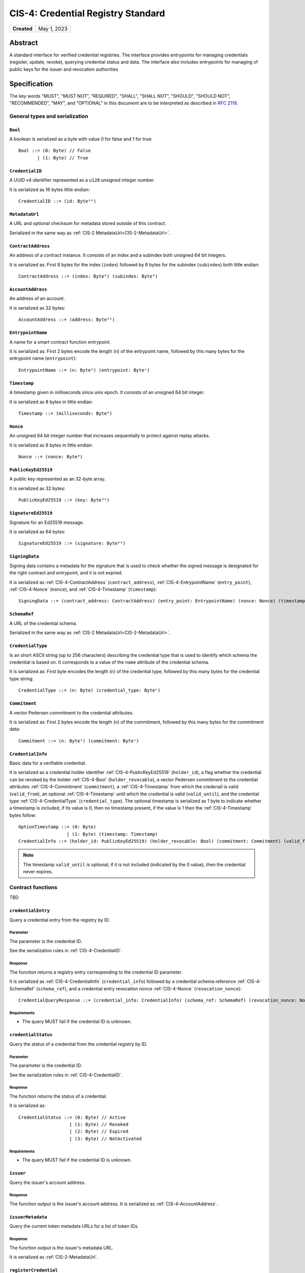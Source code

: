 .. _CIS-4:

===================================
CIS-4: Credential Registry Standard
===================================

.. list-table::
   :stub-columns: 1

   * - Created
     - May 1, 2023

Abstract
========

A standard interface for verified credential registries.
The interface provides entrypoints for managing credentials (register, update, revoke), querying credential status and data.
The interface also includes entrypoints for managing of public keys for the issuer and revocation authorities

Specification
=============

The key words "MUST", "MUST NOT", "REQUIRED", "SHALL", "SHALL NOT", "SHOULD", "SHOULD NOT", "RECOMMENDED",  "MAY", and "OPTIONAL" in this document are to be interpreted as described in :rfc:`2119`.

General types and serialization
-------------------------------


.. _CIS-4-Bool:

``Bool``
^^^^^^^^

A boolean is serialized as a byte with value 0 for false and 1 for true::

  Bool ::= (0: Byte) // False
         | (1: Byte) // True


.. _CIS-4-CredentialID:

``CredentialID``
^^^^^^^^^^^^^^^^

A UUID v4 identifier represented as a ``u128`` unsigned integer number.

It is serialized as 16 bytes little endian::

  CredentialID ::= (id: Byte¹⁶)


.. _CIS-4-MetadataUrl:

``MetadataUrl``
^^^^^^^^^^^^^^^

A URL and optional checksum for metadata stored outside of this contract.

Serialized in the same way as :ref:`CIS-2 MetadataUrl<CIS-2-MetadataUrl>`.

.. _CIS-4-ContractAddress:

``ContractAddress``
^^^^^^^^^^^^^^^^^^^

An address of a contract instance.
It consists of an index and a subindex both unsigned 64 bit integers.

It is serialized as: First 8 bytes for the index (``index``) followed by 8 bytes for the subindex (``subindex``) both little endian::

  ContractAddress ::= (index: Byte⁸) (subindex: Byte⁸)


.. _CIS-4-AccountAddress:

``AccountAddress``
^^^^^^^^^^^^^^^^^^

An address of an account.

It is serialized as 32 bytes::

  AccountAddress ::= (address: Byte³²)

.. _CIS-4-EntrypointName:

``EntrypointName``
^^^^^^^^^^^^^^^^^^

A name for a smart contract function entrypoint.

It is serialized as: First 2 bytes encode the length (``n``) of the entrypoint name, followed by this many bytes for the entrypoint name (``entrypoint``)::

  EntrypointName ::= (n: Byte²) (entrypoint: Byteⁿ)

.. _CIS-4-Timestamp:

``Timestamp``
^^^^^^^^^^^^^

A timestamp given in milliseconds since unix epoch.
It consists of an unsigned 64 bit integer.

It is serialized as 8 bytes in little endian::

  Timestamp ::= (milliseconds: Byte⁸)

.. _CIS-4-Nonce:

``Nonce``
^^^^^^^^^

An unsigned 64 bit integer number that increases sequentially to protect against replay attacks.

It is serialized as 8 bytes in little endian::

  Nonce ::= (nonce: Byte⁸)

.. _CIS-4-PublicKeyEd25519:

``PublicKeyEd25519``
^^^^^^^^^^^^^^^^^^^^

A public key represented as an 32-byte array.

It is serialized as 32 bytes::

  PublicKeyEd25519 ::= (key: Byte³²)

.. _CIS-4-SignatureEd25519:

``SignatureEd25519``
^^^^^^^^^^^^^^^^^^^^

Signature for an Ed25519 message.

It is serialized as 64 bytes::

  SignatureEd25519 ::= (signature: Byte⁶⁴)

.. _CIS-4-SigningData:

``SigningData``
^^^^^^^^^^^^^^^

Signing data contains a metadata for the signature that is used to check whether the signed message is designated for the right contract and entrypoint, and it is not expired.

It is serialized as :ref:`CIS-4-ContractAddress` (``contract_address``), :ref:`CIS-4-EntrypointName` (``entry_point``), :ref:`CIS-4-Nonce` (``nonce``), and :ref:`CIS-4-Timestamp` (``timestamp``)::

  SigningData ::= (contract_address: ContractAddress) (entry_point: EntrypointName) (nonce: Nonce) (timestamp: Timestamp)

.. _CIS-4-SchemaRef:

``SchemaRef``
^^^^^^^^^^^^^

A URL of the credential schema.

Serialized in the same way as :ref:`CIS-2 MetadataUrl<CIS-2-MetadataUrl>`.


.. _CIS-4-CredentialType:

``CredentialType``
^^^^^^^^^^^^^^^^^^

Is an short ASCII string (up to 256 characters) describing the credential type that is used to identify which schema the credential is based on.
It corresponds to a value of the ``name`` attribute of the credential schema.

It is serialized as: First byte encodes the length (``n``) of the credential type, followed by this many bytes for the credential type string::

  CredentialType ::= (n: Byte) (credential_type: Byteⁿ)

.. _CIS-4-Commitment:

``Commitment``
^^^^^^^^^^^^^^

A vector Pedersen commitment to the credential attributes.

It is serialized as: First 2 bytes encode the length (``n``) of the commitment, followed by this many bytes for the commitment data::

  Commitment ::= (n: Byte²) (commitment: Byteⁿ)

.. _CIS-4-CredentialInfo:

``CredentialInfo``
^^^^^^^^^^^^^^^^^^

Basic data for a verifiable credential.

It is serialized as a credential holder identifier :ref:`CIS-4-PublicKeyEd25519` (``holder_id``), a flag whether the credential can be revoked by the holder :ref:`CIS-4-Bool` (``holder_revocable``), a vector Pedersen commitment to the credential attributes :ref:`CIS-4-Commitment` (``commitment``), a :ref:`CIS-4-Timestamp` from which the credenail is valid (``valid_from``), an optional :ref:`CIS-4-Timestamp` until which the credential is valid (``valid_until``), and the credential type :ref:`CIS-4-CredentialType` (``credential_type``). The optional timestamp is serialized as 1 byte to indicate whether a timestamp is included, if its value is 0, then no timestamp present, if the value is 1 then the :ref:`CIS-4-Timestamp` bytes follow::

  OptionTimestamp ::= (0: Byte)
                    | (1: Byte) (timestamp: Timestamp)
  CredentialInfo ::= (holder_id: PublicKeyEd25519) (holder_revocable: Bool) (commitment: Commitment) (valid_from: Timestamp) (valid_until: OptionTimestamp) (credential_type: CredentialType)

.. note::
  The timestamp ``valid_until`` is optional; if it is not included (indicated by the 0 value), then the credential never expires.

.. _CIS-4-functions:

Contract functions
------------------

TBD

.. _CIS-4-functions-credentialEntry:

``credentialEntry``
^^^^^^^^^^^^^^^^^^^^^^^

Query a credential entry from the registry by ID.

Parameter
~~~~~~~~~

The parameter is the credential ID.

See the serialization rules in :ref:`CIS-4-CredentialID`.

Response
~~~~~~~~

The function returns a registry entry corresponding to the credential ID parameter.

It is serialized as :ref:`CIS-4-CredentialInfo` (``credential_info``) followed by a credential schema reference :ref:`CIS-4-SchemaRef` (``schema_ref``), and a credential entry revocation nonce :ref:`CIS-4-Nonce` (``revocation_nonce``)::

  CredentialQueryResponse ::= (credential_info: CredentialInfo) (schema_ref: SchemaRef) (revocation_nonce: Nonce)


Requirements
~~~~~~~~~~~~

- The query MUST fail if the credential ID is unknown.

.. _CIS-4-functions-credentialStatus:

``credentialStatus``
^^^^^^^^^^^^^^^^^^^^^^^^

Query the status of a credential from the credential registry by ID.

Parameter
~~~~~~~~~

The parameter is the credential ID.

See the serialization rules in :ref:`CIS-4-CredentialID`.

Response
~~~~~~~~

The function returns the status of a credential.

It is serialized as::

  CredentialStatus ::= (0: Byte) // Active
                     | (1: Byte) // Revoked
                     | (2: Byte) // Expired
                     | (3: Byte) // NotActivated

Requirements
~~~~~~~~~~~~

- The query MUST fail if the credential ID is unknown.

.. _CIS-4-functions-issuer:

``issuer``
^^^^^^^^^^

Query the issuer's account address.

Response
~~~~~~~~

The function output is the issuer's account address.
It is serialized as :ref:`CIS-4-AccountAddress`.

.. _CIS-4-functions-issuerMetadata:

``issuerMetadata``
^^^^^^^^^^^^^^^^^^

Query the current token metadata URLs for a list of token IDs.

Response
~~~~~~~~

The function output is the issuer's metadata URL.

It is serialized as :ref:`CIS-2-MetadataUrl`.

.. _CIS-4-functions-registerCredential:

``registerCredential``
^^^^^^^^^^^^^^^^^^^^^^

Register a credential with the given ID.

Parameter
~~~~~~~~~

The parameter is the credential ID and credential information that is used to create an entry in the registry.

It is serialized as :ref:`CIS-4-CredentialID` (``credential_id``) followed by :ref:`CIS-4-CredentialInfo` (``credential_info``)::

  RegisterCredentialParameter ::= (credential_id: CredentialID) (credential_info: CredentialInfo)

Requirements
~~~~~~~~~~~~

- The credential registration request MUST fail if the credential ID is already present in the registry.

.. _CIS-4-functions-revokeCredentialIssuer:

``revokeCredentialIssuer``
^^^^^^^^^^^^^^^^^^^^^^^^^^

Revoke a credential by the issuer's request.
The issuer is authorized to revoke a credential if the transaction sender's address is the same as the return value of :ref:`CIS-4-functions-issuer`.

Parameter
~~~~~~~~~

The parameter is the credential ID :ref:`CIS-4-CredentialID` and optional string indicating the revocation reason.

It is serialized as :ref:`CIS-4-CredentialID` followed by 1 byte to indicate whether a reason is included, if its value is 0, then no reason string present, if the value is 1 then the bytes corresponding to the reason string follow::

  OptionReason ::= (0: Byte)
                 | (1: Byte) (n: Byte) (reason_string: Byteⁿ)
  RevokeCredentialIssuerParam ::= (credential_id: CredentialID) (reason: OptionReason)

.. TODO: what kind of characters are allowed? ASCII, Unicode?

Requirements
~~~~~~~~~~~~

- If revoked successfully, the credential status MUST change to ``Revoked`` (see :ref:`CIS-4-functions-credentialStatus`).
- The revocation MUST fail if:
    - The the transaction ``sender`` is not the issuer.
    - The credential ID is not present in the registry.
    - The credential status is not one of ``Active`` or ``NotActivated`` (see :ref:`CIS-4-functions-credentialStatus`).

.. _CIS-4-functions-revokeCredentialHolder:

``revokeCredentialHolder``
^^^^^^^^^^^^^^^^^^^^^^^^^^

Revoke a credential by the holders's request.

The holder is authorized to revoke a credential by verifying the signature with the holder's public key.
It replaces the authorization checks conducted on the ``sender/invoker`` variable with signature verification.
The public key is part of :ref:`CIS-4-CredentialInfo` that is used when registering a credential with the :ref:`CIS-4-functions-registerCredential` entrypoint.

Parameter
~~~~~~~~~

It is serialized as :ref:`CIS-4-CredentialID` (``credential_id``), metadata about the signature :ref:`CIS-4-SigningData` (``signing_data``), :ref:`CIS-4-SignatureEd25519` (``signature``), and an optional revocation reason (``reason``), serialized similarly to :ref:`CIS-4-functions-revokeCredentialIssuer`::

  RevokeCredentialHolderParam ::= (credential_id: CredentialID) (signing_data: SigningData) (signature: SignatureEd25519) (reason: OptionReason)


Requirements
~~~~~~~~~~~~

- If revoked successfully, the credential status MUST change to ``Revoked`` (see :ref:`CIS-4-functions-credentialStatus`).
- The ``RevokeCredentialHolderParam``'s ``signing_data`` MUST include a nonce to protect against replay attacks.
  The holders's nonce is sequentially increased every time a revocation request is successfully executed.
  The function MUST only accept a ``RevokeCredentialHolderParam`` if it has the next nonce following the sequential order.
- The revocation MUST fail if:
    - The credential ID is not present in the registry.
    - The credential status is not one of ``Active`` or ``NotActivated`` (see :ref:`CIS-4-functions-credentialStatus`).
    - The signature was intended for a different contract.
    - The signature was intended for a different entrypoint.
    - The signature is expired.
    - The signature can not be validated.
      The smart contract logic SHOULD practice its best efforts to ensure that only the holder can generate and authorize a revocation request with a valid signature.

.. _CIS-4-functions-revokeCredentialOther:

``revokeCredentialOther``
^^^^^^^^^^^^^^^^^^^^^^^^^^

Revoke a credential by a revocation authority request.
A revocation authority is any entity that holds a private key corresponding to the public key registered by the issuer.
A revocation authority is authorized to revoke a credential by verifying the signature with the public key this the given identifier.

This entrypoint gives a general way of adding revocation rights to external entities.
It replaces the authorization checks conducted on the ``sender/invoker`` variable with signature verification.
In particular, it enables the issuer to provide a service for selected entities to revoke credentials without paying for revocation transactions.


Parameter
~~~~~~~~~

It is serialized as :ref:`CIS-4-CredentialID` (``credential_id``), metadata about the signature :ref:`CIS-4-SigningData` (``signing_data``), :ref:`CIS-4-SignatureEd25519` (``signature``), two bytes little endian of the revocation key index encoding an integer number, and an optional revocation reason (``reason``), serialized similarly to :ref:`CIS-4-functions-revokeCredentialIssuer`::

  RevokeCredentialOtherParam ::= (credential_id: CredentialID) (signing_data: SigningData) (signature: SignatureEd25519) (revocation_key_index: Byte²) (reason: OptionReason)


Requirements
~~~~~~~~~~~~

- If revoked successfully, the credential status MUST change to ``Revoked`` (see :ref:`CIS-4-functions-credentialStatus`).
- The ``RevokeCredentialOtherParam``'s ``signing_data`` MUST include a nonce to protect against replay attacks.
  The revocation authority's nonce is sequentially increased every time a revocation request is successfully executed.
  The function MUST only accept a ``RevokeCredentialOtherParam`` if it has the next nonce following the sequential order.
- The revocation MUST fail if:
    - The credential ID is not present in the registry.
    - The revocation key index in unknown.
    - The credential status is not one of ``Active`` or ``NotActivated`` (see :ref:`CIS-4-functions-credentialStatus`).
    - The signature was intended for a different contract.
    - The signature was intended for a different entrypoint.
    - The signature is expired.
    - The signature can not be validated.
      The smart contract logic SHOULD practice its best efforts to ensure that only the revocation authority can generate and authorize a revocation request with a valid signature.

Logged events
-------------

The events defined by this specification are serialized using one byte to discriminate the different events.
A custom event SHOULD NOT have a first byte colliding with any of the events defined by this specification.

.. _CIS-4-register-credential-transfer:

``RegisterCredentialEvent``
^^^^^^^^^^^^^^^^^^^^^^^^^^^

A ``RegisterCredentialEvent`` event MUST be logged when a new credential is registered with :ref:`CIS-4-functions-registerCredential`.

The ``RegisterCredentialEvent`` event is serialized as: a first a byte with the value of 255, followed by :ref:`CIS-4-CredentialID` (``crednetial_id``), a public key of the holder :ref:`CIS-4-PublicKeyEd25519` (``holder_id``), a reference to the credential schema :ref:`CIS-4-SchemaRef` (``schema_ref``), a credential type :ref:`CIS-4-CredentialType` (``credential_type``) ::

  CredentialEventData ::= (credential_id: CredentialID) (holder_id: PublicKeyEd25519) (schema_ref: SchemaRef) (credential_type: CredentialType)
  RegisterCredentialEvent ::= (255: Byte) (data: CredentialEventData)

``RevokeCredentialEvent``
^^^^^^^^^^^^^^^^^^^^^^^^^

A ``RevokeCredentialEvent`` event MUST be logged when a new credential is revoked by the issuer :ref:`CIS-4-functions-revokeCredentialIssuer`, the holder :ref:`CIS-4-functions-revokeCredentialHolder`, or a revocation authority :ref:`CIS-4-functions-revokeCredentialOther`.

The ``RevokeCredentialEvent`` event is serialized as: a first a byte with the value of 254, followed by :ref:`CIS-4-CredentialID` (``crednetial_id``), a public key of the holder :ref:`CIS-4-PublicKeyEd25519` (``holder_id``), a ``revoker``, and an optional revocation reason (``reason``), serialized similarly to :ref:`CIS-4-functions-revokeCredentialIssuer`; ``revoker`` is serialized as 1 byte to indicate who sent the revocation request ( 0 - issuer, 1 - holder, 2 -revocation authority); if the first byte is 2, then it is followed by a public key :ref:`CIS-4-PublicKeyEd25519` of the revoker::

  Revoker ::= (0: Byte)                         // Issuer
            | (1: Byte)                         // Holder
            | (2: Byte) (key: PublicKeyEd25519) // Other
  RevokeCredentialEvent ::= (254: Byte) (credential_id: CredentialID) (holder_id: PublicKeyEd25519) (revoker: Revoker) (reason: OptionReason)

Rejection errors
----------------

A smart contract following this specification MAY reject using the following error codes:

.. list-table::
  :header-rows: 1

  * - Name
    - Error code
    - Description
  * - TBD
    - TBD
    - TBD


Rejecting using an error code from the table above MUST only occur in a situation as described in the corresponding error description.

The smart contract implementing this specification MAY introduce custom error codes other than the ones specified in the table above.


Issuer metadata JSON
--------------------

The token metadata is stored off-chain and MUST be a JSON (:rfc:`8259`) file.

All of the fields in the JSON file are optional, and this specification reserves a number of field names, shown in the table below.

.. list-table:: Issuer metadata JSON Object
  :header-rows: 1

  * - Property
    - JSON value type [JSON-Schema]
    - Description
  * - ``name`` (optional)
    - string
    - The name to display for the issuer.
  * - ``symbol`` (optional)
    - string
    - Short text to display for the issuer.
  * - ``description`` (optional)
    - string
    - A description for the issuer.
  * - ``thumbnail`` (optional)
    - URL JSON object
    - An image URL to a small image for displaying the issuer.
  * - ``display`` (optional)
    - URL JSON object
    - An image URL to a large image for displaying the issuer.
  * - ``attributes`` (optional)
    - JSON array of Attribute JSON objects
    - Assign a number of attributes to the issuer.
      Attributes can be used to include extra information about the issuer.

Optionally a SHA256 hash of the JSON file can be logged with the TokenMetadata event for checking integrity.
Since the metadata JSON file could contain URLs, a SHA256 hash can optionally be associated with the URL.
To associate a hash with a URL the JSON value is an object:

.. list-table:: URL JSON Object
  :header-rows: 1

  * - Property
    - JSON value type [JSON-Schema]
    - Description
  * - ``url``
    - string (:rfc:`3986`, DID) [``uri-reference``]
    - A URL or DID.
  * - ``hash`` (optional)
    - string
    - A SHA256 hash of the URL content encoded as a hex string.

Attributes are objects with the following fields:

.. list-table:: Attribute JSON object
  :header-rows: 1

  * - Property
    - JSON value type [JSON-Schema]
    - Description
  * - ``type``
    - string
    - Type for the value field of the attribute.
  * - ``name``
    - string
    - Name of the attribute.
  * - ``value``
    - string
    - Value of the attrbute.


Example issuer metadata
^^^^^^^^^^^^^^^^^^^^^^^

TBD

.. _CIS-4-smart-contract-limitations:

Smart contract limitations
==========================

A number of limitations are important to be aware of:

- The byte size of smart contract function parameters are limited to at most 65535 B.
- Each logged event is limited to 0.5 KiB.
- The total size of the smart contract module is limited to 512 KiB.



